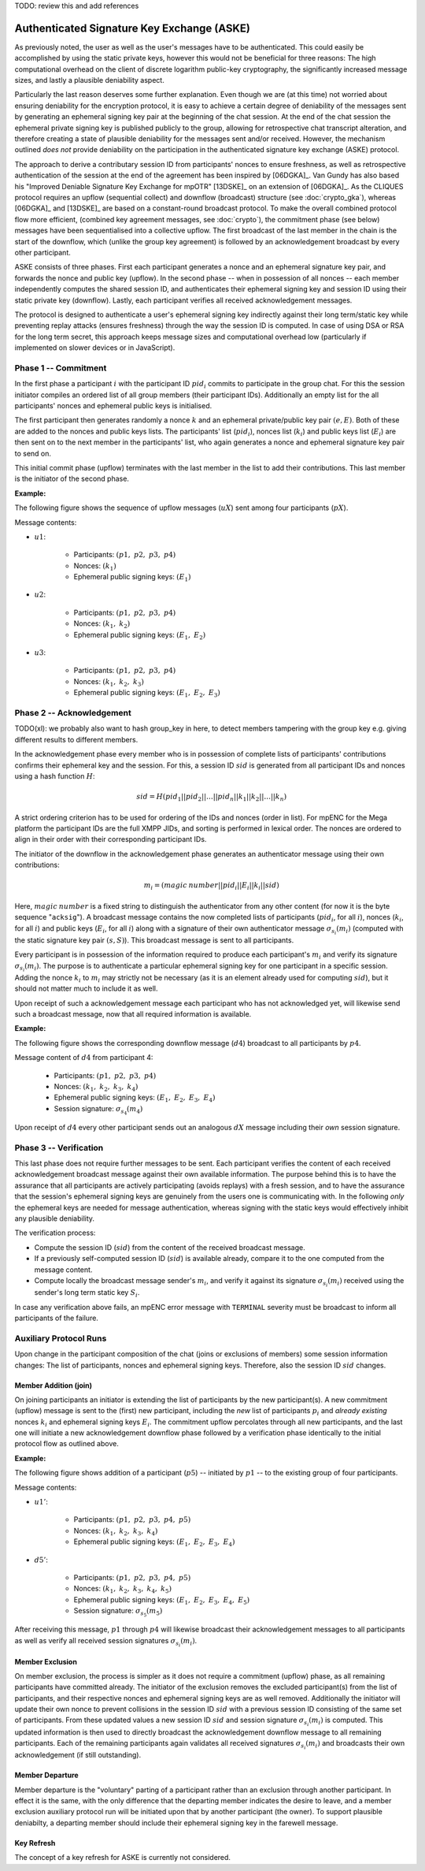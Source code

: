 TODO: review this and add references

*******************************************
Authenticated Signature Key Exchange (ASKE)
*******************************************

As previously noted, the user as well as the user's messages have to
be authenticated.  This could easily be accomplished by using the
static private keys, however this would not be beneficial for three
reasons: The high computational overhead on the client of discrete
logarithm public-key cryptography, the significantly increased message
sizes, and lastly a plausible deniability aspect.

Particularly the last reason deserves some further explanation.  Even
though we are (at this time) not worried about ensuring deniability
for the encryption protocol, it is easy to achieve a certain degree of
deniability of the messages sent by generating an ephemeral signing
key pair at the beginning of the chat session.  At the end of the chat
session the ephemeral private signing key is published publicly to the
group, allowing for retrospective chat transcript alteration, and
therefore creating a state of plausible deniability for the messages
sent and/or received.  However, the mechanism outlined *does not*
provide deniability on the participation in the authenticated
signature key exchange (ASKE) protocol.

The approach to derive a contributary session ID from participants'
nonces to ensure freshness, as well as retrospective authentication of
the session at the end of the agreement has been inspired by [06DGKA]_.
Van Gundy has also based his "Improved Deniable Signature Key Exchange
for mpOTR" [13DSKE]_ on an extension of [06DGKA]_.  As the CLIQUES
protocol requires an upflow (sequential collect) and downflow
(broadcast) structure (see :doc:`crypto_gka`), whereas
[06DGKA]_ and [13DSKE]_ are based on a constant-round broadcast
protocol.  To make the overall combined protocol flow more efficient,
(combined key agreement messages, see :doc:`crypto`), the
commitment phase (see below) messages have been sequentialised into a
collective upflow.  The first broadcast of the last member in the
chain is the start of the downflow, which (unlike the group key
agreement) is followed by an acknowledgement broadcast by every other
participant.

ASKE consists of three phases.  First each participant generates a
nonce and an ephemeral signature key pair, and forwards the nonce and
public key (upflow).  In the second phase -- when in possession of all
nonces -- each member independently computes the shared session ID,
and authenticates their ephemeral signing key and session ID using
their static private key (downflow).  Lastly, each participant
verifies all received acknowledgement messages.

The protocol is designed to authenticate a user's ephemeral signing
key indirectly against their long term/static key while preventing
replay attacks (ensures freshness) through the way the session ID is
computed.  In case of using DSA or RSA for the long term secret, this
approach keeps message sizes and computational overhead low
(particularly if implemented on slower devices or in JavaScript).


Phase 1 -- Commitment
=====================

In the first phase a participant :math:`i` with the participant ID
:math:`pid_i` commits to participate in the group chat.  For this the
session initiator compiles an ordered list of all group members (their
participant IDs).  Additionally an empty list for the all
participants' nonces and ephemeral public keys is initialised.

The first participant then generates randomly a nonce :math:`k` and an
ephemeral private/public key pair :math:`(e, E)`. Both of these are
added to the nonces and public keys lists. The participants' list
(:math:`pid_i`), nonces list (:math:`k_i`) and public keys list
(:math:`E_i`) are then sent on to the next member in the participants'
list, who again generates a nonce and ephemeral signature key pair to
send on.

This initial commit phase (upflow) terminates with the last member in
the list to add their contributions.  This last member is the
initiator of the second phase.

**Example:**

The following figure shows the sequence of upflow messages
(:math:`uX`) sent among four participants (:math:`pX`).

.. digraph:: aske_upflow
   :caption: Sequential, directed messages sent during the commitment
             (upflow) phase.

   layout=circo;
   size=2;
   node [style=filled, shape=circle];
   p1 -> p2 [arrowhead=empty, color=blue, label="u1"];
   p2 -> p3 [arrowhead=empty, color=blue, label="u2"];
   p3 -> p4 [arrowhead=empty, color=blue, label="u3"];
   p4 -> p1 [style=invis];

Message contents:

* :math:`u1`:

   * Participants: :math:`(p1,\; p2,\; p3,\; p4)`
   * Nonces: :math:`(k_1)`
   * Ephemeral public signing keys: :math:`(E_1)`

* :math:`u2`:

   * Participants: :math:`(p1,\; p2,\; p3,\; p4)`
   * Nonces: :math:`(k_1,\; k_2)`
   * Ephemeral public signing keys: :math:`(E_1,\; E_2)`

* :math:`u3`:

   * Participants: :math:`(p1,\; p2,\; p3,\; p4)`
   * Nonces: :math:`(k_1,\; k_2,\; k_3)`
   * Ephemeral public signing keys: :math:`(E_1,\; E_2,\; E_3)`

.. _aske-session-sig:

Phase 2 -- Acknowledgement
==========================

TODO(xl): we probably also want to hash group_key in here, to detect members
tampering with the group key e.g. giving different results to different members.

In the acknowledgement phase every member who is in possession of
complete lists of participants' contributions confirms their ephemeral
key and the session.  For this, a session ID :math:`sid` is generated
from all participant IDs and nonces using a hash function :math:`H`:

.. math::
   sid = H(pid_1||pid_2||\ldots||pid_n||k_1||k_2||\ldots||k_n)

A strict ordering criterion has to be used for ordering of the IDs and
nonces (order in list).  For mpENC for the Mega platform the
participant IDs are the full XMPP JIDs, and sorting is performed in
lexical order.  The nonces are ordered to align in their order with
their corresponding participant IDs.

The initiator of the downflow in the acknowledgement phase generates
an authenticator message using their own contributions:

.. math::
   m_i = (magic\:number||pid_i||E_i||k_i||sid)

Here, :math:`magic\:number` is a fixed string to distinguish the
authenticator from any other content (for now it is the byte sequence
"``acksig``"). A broadcast message contains the now completed lists of
participants (:math:`pid_i`, for all :math:`i`), nonces (:math:`k_i`,
for all :math:`i`) and public keys (:math:`E_i`, for all :math:`i`)
along with a signature of their own authenticator message
:math:`\sigma_{s_i}(m_i)` (computed with the static signature key pair
:math:`(s, S)`).  This broadcast message is sent to all participants.

Every participant is in possession of the information required to
produce each participant's :math:`m_i` and verify its signature
:math:`\sigma_{s_i}(m_i)`.  The purpose is to authenticate a
particular ephemeral signing key for one participant in a specific
session.  Adding the nonce :math:`k_i` to :math:`m_i` may strictly not
be necessary (as it is an element already used for computing
:math:`sid`), but it should not matter much to include it as well.

Upon receipt of such a acknowledgement message each participant who
has not acknowledged yet, will likewise send such a broadcast message,
now that all required information is available.

**Example:**

The following figure shows the corresponding downflow message
(:math:`d4`) broadcast to all participants by :math:`p4`.

.. digraph:: aske_downflow
   :caption: First broadcast message sent during the acknowledgement
             (downflow) phase.

   layout=circo;
   size=2;
   node [style=filled, shape=circle];
   p1 -> p2 [style=invis];
   p2 -> p3 [style=invis];
   p4 -> {p1 p2 p3} [label="d4"];

Message content of :math:`d4` from participant 4:

   * Participants: :math:`(p1,\; p2,\; p3,\; p4)`
   * Nonces: :math:`(k_1,\; k_2,\; k_3,\; k_4)`
   * Ephemeral public signing keys: :math:`(E_1,\; E_2,\; E_3,\; E_4)`
   * Session signature: :math:`\sigma_{s_4}(m_4)`

Upon receipt of :math:`d4` every other participant sends out an
analogous :math:`dX` message including their *own* session signature.


.. _ASKE_verification:

Phase 3 -- Verification
=======================

This last phase does not require further messages to be sent.  Each
participant verifies the content of each received acknowledgement
broadcast message against their own available information.  The
purpose behind this is to have the assurance that all participants are
actively participating (avoids replays) with a fresh session, and to
have the assurance that the session's ephemeral signing keys are
genuinely from the users one is communicating with.  In the following
*only* the ephemeral keys are needed for message authentication,
whereas signing with the static keys would effectively inhibit any
plausible deniability.

The verification process:

* Compute the session ID (:math:`sid`) from the content of the
  received broadcast message.

* If a previously self-computed session ID (:math:`sid`) is available
  already, compare it to the one computed from the message content.

* Compute locally the broadcast message sender's :math:`m_i`, and
  verify it against its signature :math:`\sigma_{s_i}(m_i)` received
  using the sender's long term static key :math:`S_i`.

In case any verification above fails, an mpENC error message with
``TERMINAL`` severity must be broadcast to inform all participants of
the failure.


Auxiliary Protocol Runs
=======================

Upon change in the participant composition of the chat (joins or
exclusions of members) some session information changes: The list of
participants, nonces and ephemeral signing keys.  Therefore, also the
session ID :math:`sid` changes.


Member Addition (join)
----------------------

On joining participants an initiator is extending the list of
participants by the new participant(s).  A new commitment (upflow)
message is sent to the (first) new participant, including the *new*
list of participants :math:`p_i` and *already existing* nonces
:math:`k_i` and ephemeral signing keys :math:`E_i`.  The commitment
upflow percolates through all new participants, and the last one will
initiate a new acknowledgement downflow phase followed by a
verification phase identically to the initial protocol flow as
outlined above.

**Example:**

The following figure shows addition of a participant (:math:`p5`) --
initiated by :math:`p1` -- to the existing group of four participants.

.. digraph:: aske_join
   :caption: Messages involved in an auxiliary ASKE protocol flow for
             the addition of a single participant.

   layout=circo;
   size=2;
   ordering=out;
   node [style=filled, shape=circle];
   p5 [style=dashed];
   p1 -> p2 -> p3 -> p4 [style=invis];
   p1 -> p5 [arrowhead=empty, color=blue, label="u1'"];
   p5 -> {p1 p2 p3 p4} [label="d5'"];

Message contents:

* :math:`u1'`:

   * Participants: :math:`(p1,\; p2,\; p3,\; p4,\; p5)`
   * Nonces: :math:`(k_1,\; k_2,\; k_3,\; k_4)`
   * Ephemeral public signing keys: :math:`(E_1,\; E_2,\; E_3,\; E_4)`

* :math:`d5'`:

   * Participants: :math:`(p1,\; p2,\; p3,\; p4,\; p5)`
   * Nonces: :math:`(k_1,\; k_2,\; k_3,\; k_4,\; k_5)`
   * Ephemeral public signing keys: :math:`(E_1,\; E_2,\; E_3,\; E_4,\; E_5)`
   * Session signature: :math:`\sigma_{s_5}(m_5)`

After receiving this message, :math:`p1` through :math:`p4` will
likewise broadcast their acknowledgement messages to all participants
as well as verify all received session signatures
:math:`\sigma_{s_i}(m_i)`.


Member Exclusion
----------------

On member exclusion, the process is simpler as it does not require a
commitment (upflow) phase, as all remaining participants have
committed already.  The initiator of the exclusion removes the
excluded participant(s) from the list of participants, and their
respective nonces and ephemeral signing keys are as well removed.
Additionally the initiator will update their own nonce to prevent
collisions in the session ID :math:`sid` with a previous session ID
consisting of the same set of participants.  From these updated values
a new session ID :math:`sid` and session signature
:math:`\sigma_{s_i}(m_i)` is computed.  This updated information is
then used to directly broadcast the acknowledgement downflow message
to all remaining participants.  Each of the remaining participants
again validates all received signatures :math:`\sigma_{s_i}(m_i)` and
broadcasts their own acknowledgement (if still outstanding).


Member Departure
----------------

Member departure is the "voluntary" parting of a participant rather
than an exclusion through another participant.  In effect it is the
same, with the only difference that the departing member indicates the
desire to leave, and a member exclusion auxiliary protocol run will be
initiated upon that by another participant (the owner).  To support
plausible deniabilty, a departing member should include their
ephemeral signing key in the farewell message.


Key Refresh
-----------

The concept of a key refresh for ASKE is currently not considered.


..
    Local Variables:
    mode: rst
    ispell-local-dictionary: "en_GB-ise"
    mode: flyspell
    End:
